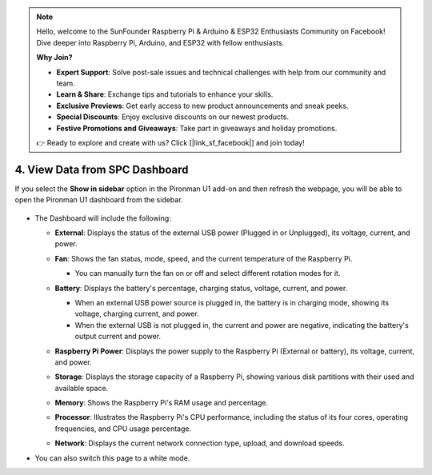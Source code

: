 .. note::

    Hello, welcome to the SunFounder Raspberry Pi & Arduino & ESP32 Enthusiasts Community on Facebook! Dive deeper into Raspberry Pi, Arduino, and ESP32 with fellow enthusiasts.

    **Why Join?**

    - **Expert Support**: Solve post-sale issues and technical challenges with help from our community and team.
    - **Learn & Share**: Exchange tips and tutorials to enhance your skills.
    - **Exclusive Previews**: Get early access to new product announcements and sneak peeks.
    - **Special Discounts**: Enjoy exclusive discounts on our newest products.
    - **Festive Promotions and Giveaways**: Take part in giveaways and holiday promotions.

    👉 Ready to explore and create with us? Click [|link_sf_facebook|] and join today!


4. View Data from SPC Dashboard
=======================================


If you select the **Show in sidebar** option in the Pironman U1 add-on and then refresh the webpage, you will be able to open the Pironman U1 dashboard from the sidebar.

  .. image:: img/ha_dashboard_pironman_u1.png

* The Dashboard will include the following:

  * **External**: Displays the status of the external USB power (Plugged in or Unplugged), its voltage, current, and power.

    .. image:: ../img/dashboard_external.png

  * **Fan**: Shows the fan status, mode, speed, and the current temperature of the Raspberry Pi.
    
    * You can manually turn the fan on or off and select different rotation modes for it.
  
    .. image:: ../img/dashboard_fan.png

  * **Battery**: Displays the battery's percentage, charging status, voltage, current, and power.
  
    * When an external USB power source is plugged in, the battery is in charging mode, showing its voltage, charging current, and power.
    * When the external USB is not plugged in, the current and power are negative, indicating the battery's output current and power.

    .. image:: ../img/dashboard_battery.png

  * **Raspberry Pi Power**: Displays the power supply to the Raspberry Pi (External or battery), its voltage, current, and power.

    .. image:: ../img/dashboard_power.png

  * **Storage**: Displays the storage capacity of a Raspberry Pi, showing various disk partitions with their used and available space.

    .. image:: ../img/dashboard_storage.png

  * **Memory**: Shows the Raspberry Pi's RAM usage and percentage.

    .. image:: ../img/dashboard_memory.png
    
  * **Processor**: Illustrates the Raspberry Pi's CPU performance, including the status of its four cores, operating frequencies, and CPU usage percentage.

    .. image:: ../img/dashboard_processor.png  
    
  * **Network**: Displays the current network connection type, upload, and download speeds.

    .. image:: ../img/dashboard_network.png   

* You can also switch this page to a white mode.

  .. image:: ../img/dashboard_setting.png